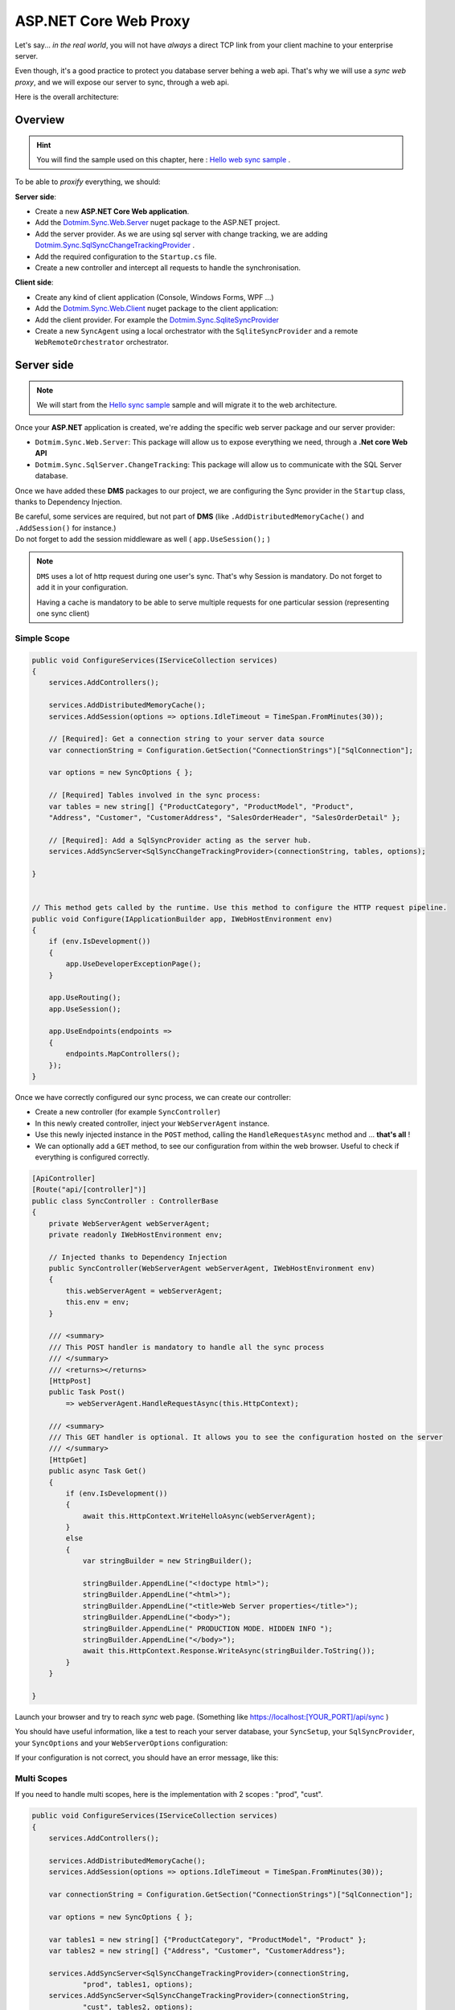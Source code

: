 ASP.NET Core Web Proxy
================================


Let's say... *in the real world*, you will not have *always* a direct TCP link from your client machine to your enterprise server.   

Even though, it's a good practice to protect you database server behing a web api.    
That's why we will use a *sync web proxy*, and we will expose our server to sync, through a web api.   

Here is the overall architecture:

.. image:: /assets/Architecture03.png


Overview
^^^^^^^^^^

.. hint:: You will find the sample used on this chapter, here : `Hello web sync sample <https://github.com/Mimetis/Dotmim.Sync/tree/master/Samples/HelloWebSync>`_ .

To be able to *proxify* everything, we should:

**Server side**:   

* Create a new **ASP.NET Core Web application**.
* Add the `Dotmim.Sync.Web.Server <https://www.nuget.org/packages/Dotmim.Sync.Web.Server>`_  nuget package to the ASP.NET project.
* Add the server provider. As we are using sql server with change tracking, we are adding `Dotmim.Sync.SqlSyncChangeTrackingProvider <https://www.nuget.org/packages/Dotmim.Sync.SqlServer.ChangeTracking>`_ .
* Add the required configuration to the ``Startup.cs`` file.
* Create a new controller and intercept all requests to handle the synchronisation. 

**Client side**:

* Create any kind of client application (Console, Windows Forms, WPF ...)
* Add the `Dotmim.Sync.Web.Client <https://www.nuget.org/packages/Dotmim.Sync.Web.Client>`_  nuget package to the client application: 
* Add the client provider. For example the `Dotmim.Sync.SqliteSyncProvider <Dotmim.Sync.SqliteSyncProvider>`_  
* Create a new ``SyncAgent`` using a local orchestrator with the ``SqliteSyncProvider`` and a remote ``WebRemoteOrchestrator`` orchestrator.


Server side
^^^^^^^^^^^^

.. note:: We will start from the `Hello sync sample <https://github.com/Mimetis/Dotmim.Sync/tree/master/Samples/HelloSync>`_  sample and will migrate it to the web architecture.   


Once your **ASP.NET** application is created, we're adding the specific web server package and our server provider:

* ``Dotmim.Sync.Web.Server``: This package will allow us to expose everything we need, through a **.Net core Web API**
* ``Dotmim.Sync.SqlServer.ChangeTracking``: This package will allow us to communicate with the SQL Server database.

Once we have added these **DMS** packages to our project, we are configuring the Sync provider in the ``Startup`` class, thanks to Dependency Injection.

| Be careful, some services are required, but not part of **DMS** (like ``.AddDistributedMemoryCache()`` and ``.AddSession()`` for instance.)
| Do not forget to add the session middleware as well ( ``app.UseSession();`` )

.. note:: ``DMS`` uses a lot of http request during one user's sync. That's why Session is mandatory. Do not forget to add it in your configuration.
          
          Having a cache is mandatory to be able to serve multiple requests 
          for one particular session (representing one sync client)


Simple Scope
-----------------

.. code-block:: csharp

    public void ConfigureServices(IServiceCollection services)
    {
        services.AddControllers();

        services.AddDistributedMemoryCache();
        services.AddSession(options => options.IdleTimeout = TimeSpan.FromMinutes(30));

        // [Required]: Get a connection string to your server data source
        var connectionString = Configuration.GetSection("ConnectionStrings")["SqlConnection"];

        var options = new SyncOptions { };

        // [Required] Tables involved in the sync process:
        var tables = new string[] {"ProductCategory", "ProductModel", "Product",
        "Address", "Customer", "CustomerAddress", "SalesOrderHeader", "SalesOrderDetail" };

        // [Required]: Add a SqlSyncProvider acting as the server hub.
        services.AddSyncServer<SqlSyncChangeTrackingProvider>(connectionString, tables, options);

    }


    // This method gets called by the runtime. Use this method to configure the HTTP request pipeline.
    public void Configure(IApplicationBuilder app, IWebHostEnvironment env)
    {
        if (env.IsDevelopment())
        {
            app.UseDeveloperExceptionPage();
        }

        app.UseRouting();
        app.UseSession();

        app.UseEndpoints(endpoints =>
        {
            endpoints.MapControllers();
        });
    }



Once we have correctly configured our sync process, we can create our controller:

* Create a new controller (for example ``SyncController``)
* In this newly created controller, inject your ``WebServerAgent`` instance.   
* Use this newly injected instance in the ``POST`` method, calling the ``HandleRequestAsync`` method and ... **that's all** !
* We can optionally add a ``GET`` method, to see our configuration from within the web browser. Useful to check if everything is configured correctly.

.. code-block:: csharp

    [ApiController]
    [Route("api/[controller]")]
    public class SyncController : ControllerBase
    {
        private WebServerAgent webServerAgent;
        private readonly IWebHostEnvironment env;

        // Injected thanks to Dependency Injection
        public SyncController(WebServerAgent webServerAgent, IWebHostEnvironment env)
        {
            this.webServerAgent = webServerAgent;
            this.env = env;
        }

        /// <summary>
        /// This POST handler is mandatory to handle all the sync process
        /// </summary>
        /// <returns></returns>
        [HttpPost]
        public Task Post() 
            => webServerAgent.HandleRequestAsync(this.HttpContext);

        /// <summary>
        /// This GET handler is optional. It allows you to see the configuration hosted on the server
        /// </summary>
        [HttpGet]
        public async Task Get()
        {
            if (env.IsDevelopment())
            {
                await this.HttpContext.WriteHelloAsync(webServerAgent);
            }
            else
            {
                var stringBuilder = new StringBuilder();

                stringBuilder.AppendLine("<!doctype html>");
                stringBuilder.AppendLine("<html>");
                stringBuilder.AppendLine("<title>Web Server properties</title>");
                stringBuilder.AppendLine("<body>");
                stringBuilder.AppendLine(" PRODUCTION MODE. HIDDEN INFO ");
                stringBuilder.AppendLine("</body>");
                await this.HttpContext.Response.WriteAsync(stringBuilder.ToString());
            }
        }

    }


Launch your browser and try to reach *sync* web page. (Something like `<https://localhost:[YOUR_PORT]/api/sync>`_ )

You should have useful information, like a test to reach your server database, your ``SyncSetup``, your ``SqlSyncProvider``, your ``SyncOptions`` and your ``WebServerOptions`` configuration:

.. image:: assets/WebServerProperties.png

If your configuration is not correct, you should have an error message, like this:

.. image:: assets/WebServerPropertiesError.png


Multi Scopes
-----------------

If you need to handle multi scopes, here is the implementation with 2 scopes : "prod", "cust".

.. code-block:: csharp

    public void ConfigureServices(IServiceCollection services)
    {
        services.AddControllers();

        services.AddDistributedMemoryCache();
        services.AddSession(options => options.IdleTimeout = TimeSpan.FromMinutes(30));

        var connectionString = Configuration.GetSection("ConnectionStrings")["SqlConnection"];

        var options = new SyncOptions { };

        var tables1 = new string[] {"ProductCategory", "ProductModel", "Product" };
        var tables2 = new string[] {"Address", "Customer", "CustomerAddress"};

        services.AddSyncServer<SqlSyncChangeTrackingProvider>(connectionString, 
                "prod", tables1, options);
        services.AddSyncServer<SqlSyncChangeTrackingProvider>(connectionString, 
                "cust", tables2, options);

    }


Once we have correctly configured our sync process, we can create our controller:

* Create a new controller (for example ``SyncController``)
* In this newly created controller, inject your ``IEnumerable<WebServerAgent>`` instance.   

.. code-block:: csharp

    [ApiController]
    [Route("api/[controller]")]
    public class SyncController : ControllerBase
    {
        private IEnumerable<WebServerAgent> webserverAgents;
        private readonly IWebHostEnvironment env;

        // Injected thanks to Dependency Injection
        public SyncController(IEnumerable<WebServerAgent> webServerAgents, 
                              IWebHostEnvironment env)
        {
            this.webServerAgents = webServerAgents;
            this.env = env;
        }

        /// <summary>
        /// This POST handler is mandatory to handle all the sync process
        /// </summary>
        /// <returns></returns>
        [HttpPost]
        public Task Post() 
        {
            var scopeName = HttpContext.GetScopeName();

            var webserverAgent = webserverAgents.FirstOrDefault(
                    c => c.ScopeName == scopeName);
            
            await webserverAgent.HandleRequestAsync(HttpContext).ConfigureAwait(false);
        }

        /// <summary>
        /// This GET handler is optional. 
        /// It allows you to see the configuration hosted on the server
        /// </summary>
        [HttpGet]
        public async Task Get()
        {
            if (env.IsDevelopment())
            {
                await this.HttpContext.WriteHelloAsync(this.webserverAgents);
            }
            else
            {
                var stringBuilder = new StringBuilder();

                stringBuilder.AppendLine("<!doctype html>");
                stringBuilder.AppendLine("<html>");
                stringBuilder.AppendLine("<title>Web Server properties</title>");
                stringBuilder.AppendLine("<body>");
                stringBuilder.AppendLine(" PRODUCTION MODE. HIDDEN INFO ");
                stringBuilder.AppendLine("</body>");
                await this.HttpContext.Response.WriteAsync(stringBuilder.ToString());
            }
        }

    }


Client side
^^^^^^^^^^^^^^^^^^^^^^

The client side is pretty similar to the starter sample, except we will have to use a *proxy orchestrator* instead of a classic *remote orchestrator*:


.. code-block:: csharp

    var serverOrchestrator = new WebRemoteOrchestrator("https://localhost:44342/api/sync");

    // Second provider is using plain old Sql Server provider, 
    // relying on triggers and tracking tables to create the sync environment
    var clientProvider = new SqlSyncProvider(clientConnectionString);

    // Creating an agent that will handle all the process
    var agent = new SyncAgent(clientProvider, serverOrchestrator);

    do
    {
        // Launch the sync process
        var s1 = await agent.SynchronizeAsync();
        // Write results
        Console.WriteLine(s1);

    } while (Console.ReadKey().Key != ConsoleKey.Escape);

    Console.WriteLine("End");


Now we can launch both application, The Web Api on one side, and the Console application on the other side.   
Just hit Enter and get the results from your synchronization over http.

.. image:: assets/WebSync01.png
